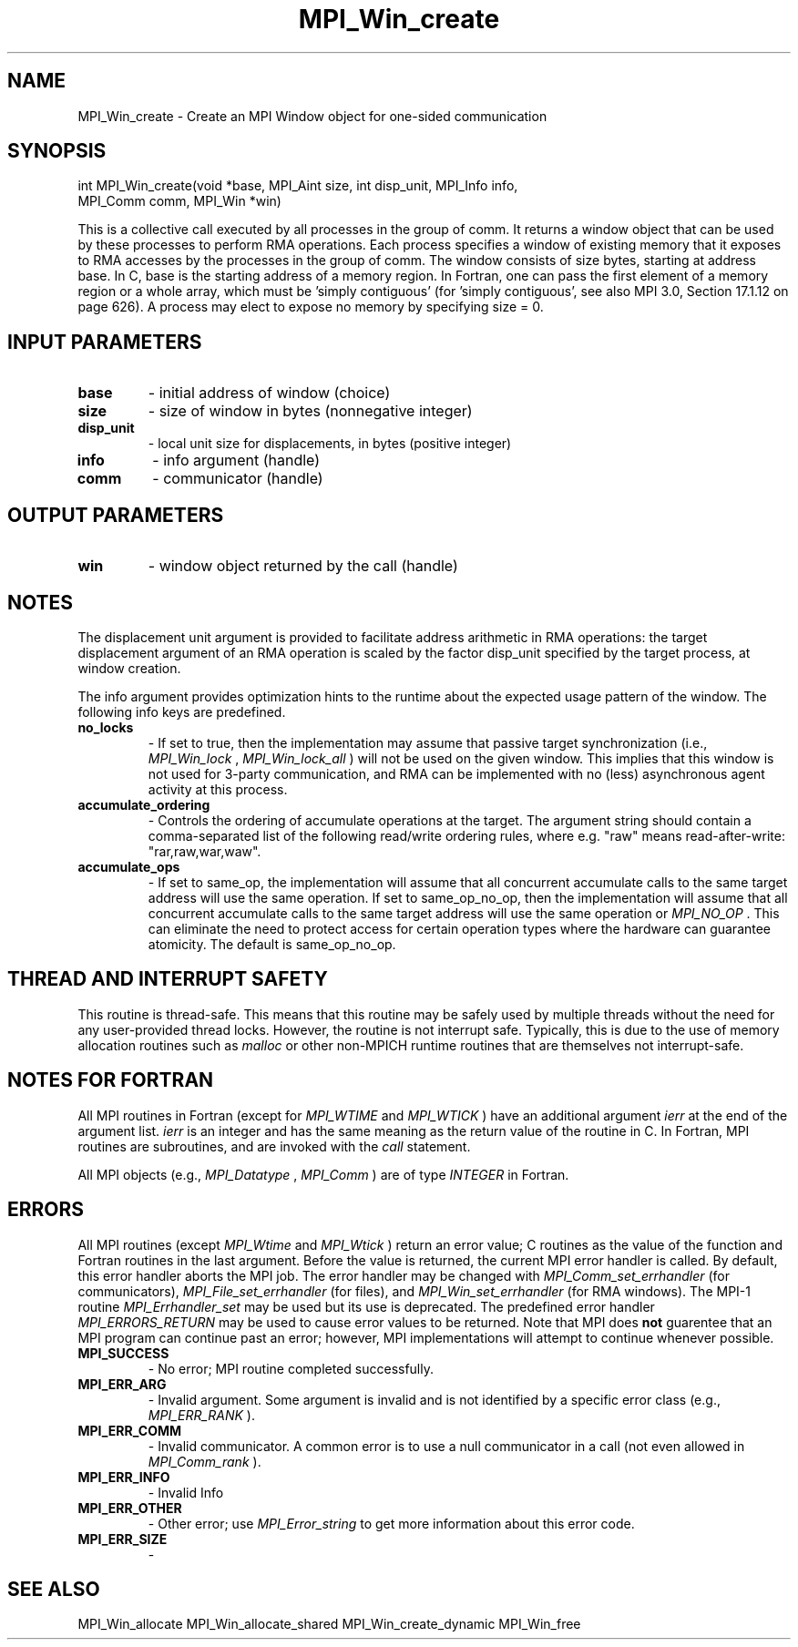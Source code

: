 .TH MPI_Win_create 3 "2/27/2019" " " "MPI"
.SH NAME
MPI_Win_create \-  Create an MPI Window object for one-sided communication 
.SH SYNOPSIS
.nf
int MPI_Win_create(void *base, MPI_Aint size, int disp_unit, MPI_Info info, 
                  MPI_Comm comm, MPI_Win *win)
.fi

This is a collective call executed by all processes in the group of comm. It
returns a window object that can be used by these processes to perform RMA
operations. Each process specifies a window of existing memory that it exposes
to RMA accesses by the processes in the group of comm. The window consists of
size bytes, starting at address base. In C, base is the starting address of a
memory region. In Fortran, one can pass the first element of a memory region or
a whole array, which must be 'simply contiguous' (for 'simply contiguous', see
also MPI 3.0, Section 17.1.12 on page 626). A process may elect to expose no
memory by specifying size = 0.

.SH INPUT PARAMETERS
.PD 0
.TP
.B base 
- initial address of window (choice)
.PD 1
.PD 0
.TP
.B size 
- size of window in bytes (nonnegative integer)
.PD 1
.PD 0
.TP
.B disp_unit 
- local unit size for displacements, in bytes (positive integer)
.PD 1
.PD 0
.TP
.B info 
- info argument (handle)
.PD 1
.PD 0
.TP
.B comm 
- communicator (handle)
.PD 1

.SH OUTPUT PARAMETERS
.PD 0
.TP
.B win 
- window object returned by the call (handle)
.PD 1

.SH NOTES

The displacement unit argument is provided to facilitate address arithmetic in
RMA operations: the target displacement argument of an RMA operation is scaled
by the factor disp_unit specified by the target process, at window creation.

The info argument provides optimization hints to the runtime about the expected
usage pattern of the window. The following info keys are predefined.

.PD 0
.TP
.B no_locks 
- If set to true, then the implementation may assume that passive
target synchronization (i.e., 
.I MPI_Win_lock
, 
.I MPI_Win_lock_all
) will not be used on
the given window. This implies that this window is not used for 3-party
communication, and RMA can be implemented with no (less) asynchronous agent
activity at this process.
.PD 1

.PD 0
.TP
.B accumulate_ordering 
- Controls the ordering of accumulate operations at the
target.  The argument string should contain a comma-separated list of the
following read/write ordering rules, where e.g. "raw" means read-after-write:
"rar,raw,war,waw".
.PD 1

.PD 0
.TP
.B accumulate_ops 
- If set to same_op, the implementation will assume that all
concurrent accumulate calls to the same target address will use the same
operation. If set to same_op_no_op, then the implementation will assume that
all concurrent accumulate calls to the same target address will use the same
operation or 
.I MPI_NO_OP
\&.
This can eliminate the need to protect access for
certain operation types where the hardware can guarantee atomicity. The default
is same_op_no_op.
.PD 1

.SH THREAD AND INTERRUPT SAFETY

This routine is thread-safe.  This means that this routine may be
safely used by multiple threads without the need for any user-provided
thread locks.  However, the routine is not interrupt safe.  Typically,
this is due to the use of memory allocation routines such as 
.I malloc
or other non-MPICH runtime routines that are themselves not interrupt-safe.
.SH NOTES FOR FORTRAN
All MPI routines in Fortran (except for 
.I MPI_WTIME
and 
.I MPI_WTICK
) have
an additional argument 
.I ierr
at the end of the argument list.  
.I ierr
is an integer and has the same meaning as the return value of the routine
in C.  In Fortran, MPI routines are subroutines, and are invoked with the
.I call
statement.

All MPI objects (e.g., 
.I MPI_Datatype
, 
.I MPI_Comm
) are of type 
.I INTEGER
in Fortran.

.SH ERRORS

All MPI routines (except 
.I MPI_Wtime
and 
.I MPI_Wtick
) return an error value;
C routines as the value of the function and Fortran routines in the last
argument.  Before the value is returned, the current MPI error handler is
called.  By default, this error handler aborts the MPI job.  The error handler
may be changed with 
.I MPI_Comm_set_errhandler
(for communicators),
.I MPI_File_set_errhandler
(for files), and 
.I MPI_Win_set_errhandler
(for
RMA windows).  The MPI-1 routine 
.I MPI_Errhandler_set
may be used but
its use is deprecated.  The predefined error handler
.I MPI_ERRORS_RETURN
may be used to cause error values to be returned.
Note that MPI does 
.B not
guarentee that an MPI program can continue past
an error; however, MPI implementations will attempt to continue whenever
possible.

.PD 0
.TP
.B MPI_SUCCESS 
- No error; MPI routine completed successfully.
.PD 1
.PD 0
.TP
.B MPI_ERR_ARG 
- Invalid argument.  Some argument is invalid and is not
identified by a specific error class (e.g., 
.I MPI_ERR_RANK
).
.PD 1
.PD 0
.TP
.B MPI_ERR_COMM 
- Invalid communicator.  A common error is to use a null
communicator in a call (not even allowed in 
.I MPI_Comm_rank
).
.PD 1
.PD 0
.TP
.B MPI_ERR_INFO 
- Invalid Info 
.PD 1
.PD 0
.TP
.B MPI_ERR_OTHER 
- Other error; use 
.I MPI_Error_string
to get more information
about this error code. 
.PD 1
.PD 0
.TP
.B MPI_ERR_SIZE 
- 
.PD 1

.SH SEE ALSO
MPI_Win_allocate MPI_Win_allocate_shared MPI_Win_create_dynamic MPI_Win_free
.br
